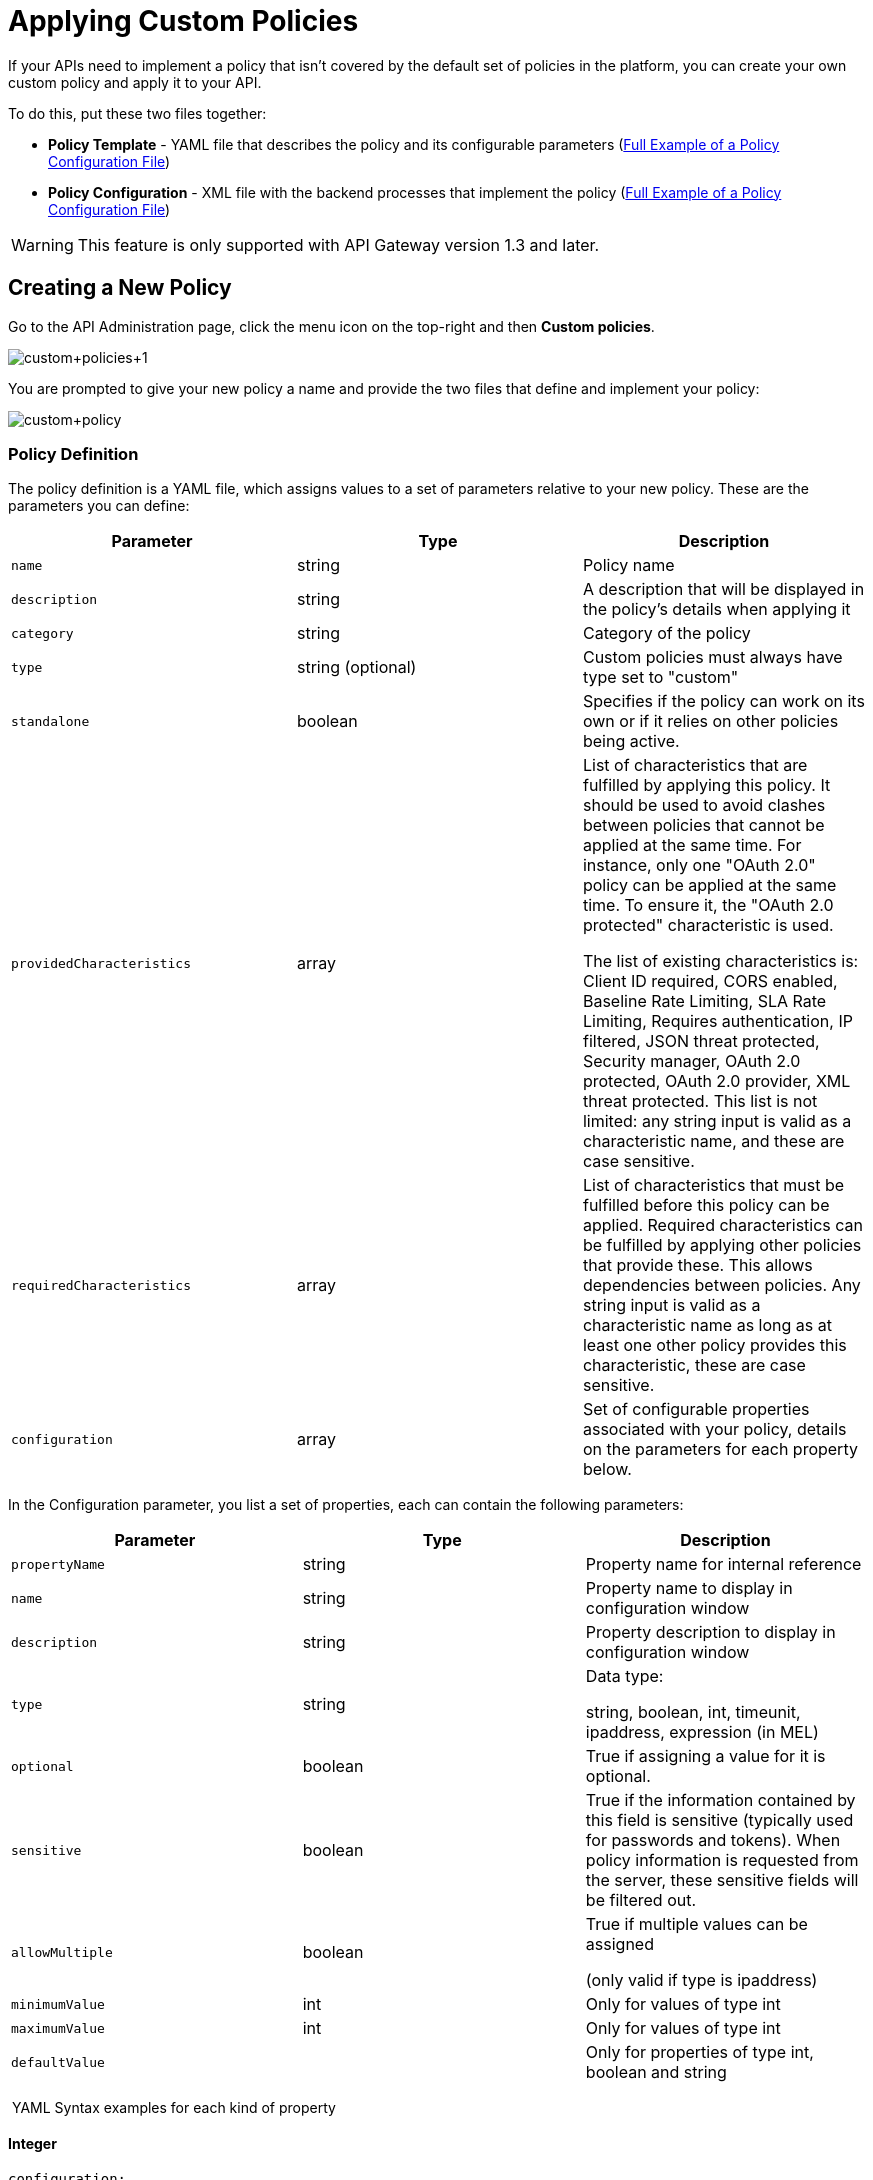 = Applying Custom Policies
:keywords: policy, pointcut, yaml, xml

If your APIs need to implement a policy that isn't covered by the default set of policies in the platform, you can create your own custom policy and apply it to your API.

To do this, put these two files together:

* *Policy Template* - YAML file that describes the policy and its configurable parameters (<<Full Example of a Policy Configuration File>>)
* *Policy Configuration* - XML file with the backend processes that implement the policy (<<Full Example of a Policy Configuration File>>)

[WARNING]
This feature is only supported with API Gateway version 1.3 and later.

== Creating a New Policy

Go to the API Administration page, click the menu icon on the top-right and then *Custom policies*.

image:custom_policies_1.png[custom+policies+1]

You are prompted to give your new policy a name and provide the two files that define and implement your policy:

image:custom+policy.jpeg[custom+policy]

=== Policy Definition

The policy definition is a YAML file, which assigns values to a set of parameters relative to your new policy. These are the parameters you can define:

[cols=",,",options="header",]
|===
|Parameter |Type |Description
|`name` |string |Policy name
|`description` |string |A description that will be displayed in the policy's details when applying it
|`category` |string |Category of the policy
|`type` |string (optional) |Custom policies must always have type set to "custom"
|`standalone` |boolean |Specifies if the policy can work on its own or if it relies on other policies being active.
|`providedCharacteristics` |array |List of characteristics that are fulfilled by applying this policy. It should be used to avoid clashes between policies that cannot be applied at the same time. For instance, only one "OAuth 2.0" policy can be applied at the same time. To ensure it, the "OAuth 2.0 protected" characteristic is used. 

The list of existing characteristics is: Client ID required, CORS enabled, Baseline Rate Limiting, SLA Rate Limiting, Requires authentication, IP filtered, JSON threat protected, Security manager, OAuth 2.0 protected, OAuth 2.0 provider, XML threat protected. This list is not limited: any string input is valid as a characteristic name, and these are case sensitive.
|`requiredCharacteristics` |array |List of characteristics that must be fulfilled before this policy can be applied. Required characteristics can be fulfilled by applying other policies that provide these. This allows dependencies between policies. Any string input is valid as a characteristic name as long as at least one other policy provides this characteristic, these are case sensitive.
|`configuration` |array |Set of configurable properties associated with your policy, details on the parameters for each property below.
|===

In the Configuration parameter, you list a set of properties, each can contain the following parameters:

[width="100%",cols="34%,33%,33%",options="header",]
|===
|Parameter |Type |Description
a|`propertyName`
|string |Property name for internal reference
|`name` |string |Property name to display in configuration window
|`description` |string |Property description to display in configuration window
|`type` |string a|
Data type:

string, boolean, int, timeunit, ipaddress, expression (in MEL)

|`optional` |boolean |True if assigning a value for it is optional.
|`sensitive` |boolean |True if the information contained by this field is sensitive (typically used for passwords and tokens). When policy information is requested from the server, these sensitive fields will be filtered out.
a|`allowMultiple`
|boolean a|
True if multiple values can be assigned

(only valid if type is ipaddress)

|`minimumValue` |int |Only for values of type int
|`maximumValue` |int |Only for values of type int
|`defaultValue` ||Only for properties of type int, boolean and string
|===

 YAML Syntax examples for each kind of property


==== Integer

[source,yaml,linenums]
----
configuration:
 - propertyName: aint
   name: Test Int single between 5 and 10
   description: Some Description
   type: int
   minimumValue: 5
   maximumValue: 10
   optional: true
   sensitive: false
   allowMultiple: false
----

==== Timeunit

[source,yaml,linenums]
----
configuration:
 - propertyName: atimeunit
   name: Test Timeunit single
   description: Some Description
   type: timeunit
   optional: true
   sensitive: false
   allowMultiple: false
----

==== Boolean

[source,yaml,linenums]
----
configuration:
 - propertyName: aboolean
   name: Test Boolean single
   description: Some Description
   type: boolean
   optional: true
   sensitive: false
   allowMultiple: false
   defaultValue: false
----

==== String

[source,yaml,linenums]
----
configuration:
 - propertyName: astring
   name: Test String single
   description: Some Description
   type: string
   optional: true
   sensitive: false
   allowMultiple: false
----

Here's an example of a YAML file that describes the interface of an IP White List policy:

[source,yaml,linenums]
----
---
id: ip-whitelist
name: IP whitelist
description: Limits all service calls to a defined set of IP addresses.
category: Security
type: system
standalone: true
requiresConnectivity: false
providedCharacteristics:
  - IP filtered
requiredCharacteristics: []
configuration:
  - propertyName: ipExpression
    name: IP expression
    description: |
      Mule Expression for extracting the IP address from this API request.
      e.g. #[message.inboundProperties['http.headers']['X-Forwarded-For']]
    type: expression
    defaultValue:
    optional: true
    sensitive: false
    allowMultiple: false
  - propertyName: ips
    name: Whitelist
    description: Limited list of IP addresses allowed API access
    type: ipaddress
    optional: false
    sensitive: false
    allowMultiple: true
----

=== Policy Configuration

The policy configuration is an XML file that defines the actual processes that carry out the implementation of the policy. Structured similarly to a Mule app, content must be wrapped in the following tags:

[source,xml,linenums]
----
<policy>
</policy>
----

*Note*: In API Gateway version 2.0, the *id* and *policyName* elements are required.

Enclosed within this main element, there are two fundamental structures you can add: `<before></before>` and `<after></after>` tags. Both are optional, but your policy must have at least one of them if you want it to perform any action at all.

Whatever you put between your *before* tags executes every time there's an incoming request to your API, as soon as it has reached the inbound endpoint, and before executing any of the remaining message processors in your flows.

Whatever you put between your *after* tags likewise executes every time there's a request to your API, right before reaching the outbound endpoint in your API, and after having executed every other one of the message processors in your flows.

image:basic+flow.png[basic+flow]

Besides the `<before></before>` and `<after></after>` tags, you can also add `<mule:processor-chain></mule:processor-chain>` tags as additional flows where you can perform more procedures. Note that these flows won't be executed on their own, they must be referenced one way or another by either the *before* or the *after* sections of your policy.

[source,xml,linenums]
----
<policy>
    <before>
        <!-- elements automatically executed at the start -->
    </before>
    <after>
        <!-- elements automatically executed at the end -->
    </after>
 
    <mule:processor-chain name="chain1">
        <!-- this flow may be called to be executed by the others -->
    </mule:processor-chain>
 
    <mule:processor-chain name="chain2">
        <!-- this flow may be called to be executed by the others -->
    </mule:processor-chain>
</policy>
----

A thorough example follows:

[source,xml,linenums]
----
<?xml version="1.0" encoding="UTF-8"?>
<policy id="4444"
        policyName="HTTP Basic Authentication"
        xmlns="http://www.mulesoft.org/schema/mule/policy"
        xmlns:xsi="http://www.w3.org/2001/XMLSchema-instance"
        xmlns:spring="http://www.springframework.org/schema/beans"
        xmlns:mule-ss="http://www.mulesoft.org/schema/mule/spring-security"
        xmlns:ss="http://www.springframework.org/schema/security"
        xmlns:api-platform-gw="http://www.mulesoft.org/schema/mule/api-platform-gw"
        xsi:schemaLocation="http://www.mulesoft.org/schema/mule/policy http://www.mulesoft.org/schema/mule/policy/current/mule-policy.xsd
              http://www.springframework.org/schema/beans http://www.springframework.org/schema/beans/spring-beans-current.xsd
              http://www.mulesoft.org/schema/mule/spring-security http://www.mulesoft.org/schema/mule/spring-security/current/mule-spring-security.xsd
              http://www.springframework.org/schema/security http://www.springframework.org/schema/security/spring-security-current.xsd
              http://www.mulesoft.org/schema/mule/api-platform-gw http://www.mulesoft.org/schema/mule/api-platform-gw/current/mule-api-platform-gw.xsd">
    <!-- HTTP BASIC AUTH POLICY -->
    <!-- The HTTP basic auth policy adds a validation that requires -->
    <!-- all requests to contain the Authorization HTTP header, -->
    <!-- in case it doesn't send back a challenge. -->
    <!-- The policy consists of two parts. -->
    <!-- The first part is the configuration of a security manager, -->
    <!-- which in this case is using a mocked up one with a single -->
    <!-- hardcoded user. -->
    <spring:beans>
        <ss:authentication-manager alias="example-authentication-manager">
            <ss:authentication-provider>
                <ss:user-service id="userService">
                    <ss:user name="admin" password="admin" authorities="ROLE_ADMIN"/>
                </ss:user-service>
            </ss:authentication-provider>
        </ss:authentication-manager>
    </spring:beans>
    <mule-ss:security-manager name="example-security-manager">
        <mule-ss:delegate-security-provider name="example-security-provider" delegate-ref="example-authentication-manager" />
    </mule-ss:security-manager>
    <!-- The second part is the injection of the filter itself, that uses the previously configured security manager. -->
    <!-- Notice that the injection happens according to the pointcut criteria specified below. -->
    <before>
        <mule-ss:http-security-filter securityManager-ref="example-security-manager" realm="mule-realm" />
    </before>
    <!-- The following provides a custom trait to the RAML of the API if it uses APIkit. Otherwise it is ignored. -->
    <raml-security-scheme id="basic"><![CDATA[
        description: Resource access is protected using basic authentication.
        type: Basic Authentication
        describedBy:
            headers:
                Authorization:
                    description: |
                       Sends username and password encoded in RFC2045-MIME variant of Base64.
                    type: string
                    example: Basic QWxhZGRpbjpvcGVuIHNlc2FtZQ==
            responses:
                403:
                    description: |
                        Invalid username and password
    ]]></raml-security-scheme>
    <!-- Pointcuts specify where this policy takes effect. 
         The pointcut refers to a specific API and Version. -->
    <pointcut>
        <api-platform-gw:api-pointcut apiName="sampleApi" apiVersion="1.0.0"/>
    </pointcut>
</policy>
----

[TIP]
====
*So what elements can you include within these tags to execute processes?*

Refer to the link:/mule-user-guide/v/3.6[Mule User Guide] for straight forward reference material and detailed descriptions of each of the available building blocks that Mule has to offer.

Or read link:/mule-fundamentals/v/3.7/elements-in-a-mule-flow[Elements in a Mule Flow] for an introduction to the topic.
====

==== Referencing Properties

Anywhere in any of these structures you can reference the dynamic properties of your policy. There's a default set of properties that all policy definitions can access, and additionally you can also reference properties that are defined in your Policy Template YAML file.

To reference a property, simply type its name enclosed in two curly brackets like so:

[source,yaml,linenums]
----
{{propertyName}}
----

By default, whenever you're creating a custom policy you have access to the following properties, which will automatically have values based on the API on which the policy is implemented:

[cols=",",options="header",]
|===
|Property | 
|policyId |A unique ID for the current policy
|endpointUri |The full URI for the inbound endpoint of the API
|apiId |Unique ID number for the API
|apiVersionId |Unique ID number for the API version
|apiName |Name of the API
|isRamlEndpoint |Boolean that determines if the endpoint is linked to a RAML definition file
|isWsdlEndpoint |Boolean that determines if the endpoint is linked to a WSDL definition file
|isHttpEndpoint |Boolean that determines if the endpoint is follows the HTTP protocol
|===

In addition to these default properties, you are also free to specify new ones in the Policy Template YAML file, these will have values based on what the user configures when he applies the policy on his API. In the case of the example YAML shown previously on this same page, there are two properties that users must provide values for when applying your policy and that you can reference: ipExpression and ips. If these properties aren't referenced anywhere in the Policy Configuration XML file, then it's quite pointless to prompt users to assign values to them.

==== Using Pointcuts

Currently, *it's mandatory that your custom policy contains a pointcut declaration.* Pointcuts control the scope of the policy's application, they use regular expressions to indicate what flows in the application will be affected by the policy.

If you're going to apply your policy to APIs that are deployed through the Anypoint Platform for APIs, then we strongly recommend that you set your pointcut to the default properties `apiName` and `apiVersion`, which guarantees that your policy it will be applied to only the API on which you're activating the policy. This is what your pointcut should look like:

[source,xml,linenums]
----
<pointcut>
   <api-platform-gw:api-pointcut apiName="{{ apiName }}" apiVersion="{{ apiVersionName }}"/>
</pointcut>
----

[WARNING]
Setting your pointcut to a broad regular expression such as `regex=”.*”` may have undesirable effects, since when applying this policy to a single API through the platform might actually affect other APIs you're deploying as well.

If you're using your policies in an on-site deployment, then you may want to modify the pointcut to apply your policy to multiple APIs simultaneously.

==== Customizing the pointcut

In a pointcut you can reference the following kinds of elements:

* endpoints
* apps
* resources

If several elements are specified inside a single pointcut, then they will be implemented as if you were using an AND expression +
 +

[source,xml,linenums]
----
<pointcut>
   <resource uriTemplateRegex="/items/.*" />
   <resource methodRegex="GET" />
</pointcut>
----

If several elements are specified in separate pointcut parent elements, then they will be implemented as if you were using an OR expression

==== Reference Apps

[source,xml,linenums]
----
<pointcut>
   <app regex=".*" />
</pointcut>
----

==== Reference Endpoints

[source,xml,linenums]
----
<pointcut>
   <endpoint regex=".*" />
</pointcut> 
----

Example using values from properties:

[source,xml,linenums]
----
<pointcut>
    <endpoint regex="http://localhost:${http.port}/gateway/.*" />
</pointcut>
----

This is also valid:

[source,xml,linenums]
----
<pointcut>
   <endpoint regex="http\:\/\/localhost:${http.port}\/gateway\/.*" />
</pointcut>
----

For the two examples above to work you have to define `http.port` when starting Mule or in your wrapper.conf file, defining something like below:

`wrapper.java.additional.4=-Dhttp.port=8081` +
 +
If http.port is defined at application level, you’ll have a parse exception when you apply the policy.

==== Reference Resources

[source,xml,linenums]
----
<pointcut>
   <resource methodRegex=".*" />
</pointcut>
----

You can reference specific methods (GET, POST, PUT, etc.).

For example: `<resource methodRegex=”P.*” />` applies to all POST, PUT and PATCH methods. +

Example using defaults:

[source,xml,linenums]
----
<pointcut>
   <resource uriTemplateRegex=".*" />
</pointcut>
----

In this example you can specify the path from the basedUri specified on the raml file.

Example filtering first level of resources:

[source,xml,linenums]
----
<pointcut>
    <resource uriTemplateRegex="/items/.*" />
</pointcut>
----


[WARNING]
Although you can use any message processor that is available in Mule to build your custom policy, an important limitation to keep in mind is that you can only use the Java classes that are provided by Mule. Unlike what you might want to do when building a Mule application, you can't define and call a custom Java class in your custom policy, as you have no way of bundling the custom Java class with your policy.

==== Basic Policy Configuration Skeleton

Below is a basic skeleton structure that you can use as a starting point when building your custom policy:

[tabs]
------
[tab,title="API Gateway 2.0 and newer"]
....
[source,xml,linenums]
----
<?xml version="1.0" encoding="UTF-8"?>
<policy xmlns="http://www.mulesoft.org/schema/mule/policy"
        id="{{policyId}}"
        policyName="IP whitelist"  
        xmlns:mule="http://www.mulesoft.org/schema/mule/core"
        xmlns:xsi="http://www.w3.org/2001/XMLSchema-instance"
        xmlns:api-platform-gw="http://www.mulesoft.org/schema/mule/api-platform-gw"
        xsi:schemaLocation="http://www.mulesoft.org/schema/mule/policy http://www.mulesoft.org/schema/mule/policy/current/mule-policy.xsd
                            http://www.mulesoft.org/schema/mule/core http://www.mulesoft.org/schema/mule/core/current/mule.xsd
                            http://www.mulesoft.org/schema/mule/api-platform-gw http://www.mulesoft.org/schema/mule/api-platform-gw/current/mule-api-platform-gw.xsd">
 
    <before>
        <mule:set-payload value="PRE" />
    </before>
 
    <after>
        <mule:set-payload value="POST" />
    </after>
 
    <pointcut>
       <api-platform-gw:api-pointcut apiName="{{ apiName }}" apiVersion="{{ apiVersionName }}"/>
    </pointcut>
 
</policy> 
----

[NOTE]
In the API Gateway version 2.0, properties `id` and `policyName` are added to the `<policy>` element's parameters to allow for analytics to track the policy.
....
[tab,title="API Gateway 1.3 and older"]
....
[source,xml,linenums]
----
<?xml version="1.0" encoding="UTF-8"?>
<policy xmlns="http://www.mulesoft.org/schema/mule/policy"
        xmlns:mule="http://www.mulesoft.org/schema/mule/core"
        xmlns:xsi="http://www.w3.org/2001/XMLSchema-instance"
        xmlns:api-platform-gw="http://www.mulesoft.org/schema/mule/api-platform-gw"
        xsi:schemaLocation="http://www.mulesoft.org/schema/mule/policy http://www.mulesoft.org/schema/mule/policy/current/mule-policy.xsd
                            http://www.mulesoft.org/schema/mule/core http://www.mulesoft.org/schema/mule/core/current/mule.xsd
                            http://www.mulesoft.org/schema/mule/api-platform-gw http://www.mulesoft.org/schema/mule/api-platform-gw/current/mule-api-platform-gw.xsd">
 
    <before>
        <mule:set-payload value="PRE" />
    </before>
 
    <after>
        <mule:set-payload value="POST" />
    </after>
 
    <pointcut>
       <api-platform-gw:api-pointcut apiName="{{ apiName }}" apiVersion="{{ apiVersionName }}"/>
    </pointcut>
 
</policy> 
----
....
------

[TIP]
Note that you don't need to have *both* a before and after tag, you can choose to keep only one of them.

==== Full Example of a Policy Configuration File

Below is an example of a policy configuration file that implements an IP whitelist filter. It matches the YAML example displayed above, both are needed to create this policy. Notice how in this XML file references several variables – enclosed in \{\{ brackets }} –, which are defined in the YAML fle.

The IP whitelist filter policy adds a validation that requires all requests to contain a valid IP Address based on a valid list of IPs  configured.

[tabs]
------
[tab,title="API Gateway 2.0 and newer"]
....
[source,xml,linenums]
----
<?xml version="1.0" encoding="UTF-8"?>
<policy online="true"
        id="{{policyId}}"
        policyName="IP whitelist"
        xmlns="http://www.mulesoft.org/schema/mule/policy"
        xmlns:xsi="http://www.w3.org/2001/XMLSchema-instance"
        xmlns:spring="http://www.springframework.org/schema/beans"
        xmlns:mule="http://www.mulesoft.org/schema/mule/core"
        xmlns:ip-filter-gw="http://www.mulesoft.org/schema/mule/ip-filter-gw"
        xsi:schemaLocation="http://www.mulesoft.org/schema/mule/policy http://www.mulesoft.org/schema/mule/policy/current/mule-policy.xsd
                            http://www.springframework.org/schema/beans http://www.springframework.org/schema/beans/spring-beans-3.1.xsd
                            http://www.mulesoft.org/schema/mule/core http://www.mulesoft.org/schema/mule/core/current/mule.xsd
                            http://www.mulesoft.org/schema/mule/ip-filter-gw http://www.mulesoft.org/schema/mule/ip-filter-gw/current/mule-ip-filter-gw.xsd">
 
    <!-- This section is for building response messages when the policy fails. -->
    <mule:processor-chain name="{{policyId}}-build-response">
        <mule:set-property propertyName="http.status" value="403"/> <!-- Set HTTP status code to 403 -->
        <mule:set-property propertyName="Content-Type" value="application/json"/>
        <mule:set-payload value="#[_ipViolationMessage]"/> <!-- Set the payload to the description of the violation -->
    </mule:processor-chain>
 
    <!-- This is the element that gets injected at the beginning of every flow. According to the pointcut specified below. -->
    <before>
        <ip-filter-gw:filter ipAddress="{{ipExpression}}" onUnaccepted="{{policyId}}-build-response">   <!-- If failed, the mule:processor-chain above is executed -->
            <ip-filter-gw:whitelist>
                {{#ips}}
                <ip-filter-gw:ip>{{.}}</ip-filter-gw:ip>
                {{/ips}}
            </ip-filter-gw:whitelist>
        </ip-filter-gw:filter>
    </before>
 
    <!-- Pointcuts specify where this policy takes effect-->
    <pointcut>
       <api-platform-gw:api-pointcut apiName="{{ apiName }}" apiVersion="{{ apiVersionName }}"/>
    </pointcut>
</policy>
----

[NOTE]
In API Gateway version 2.0, properties `id` and `policyName` are added to the `<policy>` element's parameters to allow for analytics to track the policy.
....
[tab,title="API Gateway 1.3 and older"]
....
[source,xml,linenums]
----
<?xml version="1.0" encoding="UTF-8"?>
<policy online="true"
        xmlns="http://www.mulesoft.org/schema/mule/policy"
        xmlns:xsi="http://www.w3.org/2001/XMLSchema-instance"
        xmlns:spring="http://www.springframework.org/schema/beans"
        xmlns:mule="http://www.mulesoft.org/schema/mule/core"
        xmlns:ip-filter-gw="http://www.mulesoft.org/schema/mule/ip-filter-gw"
        xsi:schemaLocation="http://www.mulesoft.org/schema/mule/policy http://www.mulesoft.org/schema/mule/policy/current/mule-policy.xsd
        http://www.springframework.org/schema/beans http://www.springframework.org/schema/beans/spring-beans-3.1.xsd
        http://www.mulesoft.org/schema/mule/core http://www.mulesoft.org/schema/mule/core/current/mule.xsd
        http://www.mulesoft.org/schema/mule/ip-filter-gw http://www.mulesoft.org/schema/mule/ip-filter-gw/current/mule-ip-filter-gw.xsd">
 
     <!-- This section is for building response messages when the policy fails. -->
    <mule:processor-chain name="{{policyId}}-build-response">
        <mule:set-property propertyName="http.status" value="403"/> <!-- Set HTTP status code to 403 -->
        <mule:set-property propertyName="Content-Type" value="application/json"/>
        <mule:set-payload value="#[_ipViolationMessage]"/> <!-- Set the payload to the description of the violation -->
    </mule:processor-chain>
 
    <!-- This is the element that gets injected at the beginning of every flow. According to the pointcut specified below. -->
    <before>
        <ip-filter-gw:filter ipAddress="{{ipExpression}}" onUnaccepted="{{policyId}}-build-response">   <!-- If failed, the mule:processor-chain above is executed -->
            <ip-filter-gw:whitelist>
                {{#ips}}
                <ip-filter-gw:ip>{{.}}</ip-filter-gw:ip>
                {{/ips}}
            </ip-filter-gw:whitelist>
        </ip-filter-gw:filter>
    </before>
 
    <!-- Pointcuts specify where this policy takes effect-->
    <pointcut>
       <api-platform-gw:api-pointcut apiName="{{ apiName }}" apiVersion="{{ apiVersionName }}"/>
    </pointcut>
</policy>
----
....
------

[TIP]
For more examples, navigate to the directory where you installed the API Gateway, search for the folder `examples -> policies` to find a set of example XML files that refer to the default policies available in the platform.

== Using the New Policy

After you create your policy, you can manage it from your custom policies page:

image:custom+policies+3.jpeg[custom+policies+3]

You can apply it by navigating into the policies tab of one of your APIs, there it will be available alongside the regular default policies.

image:custom+policies+4.jpeg[custom+policies+4]

Notice that the properties you set up in the policy template YAML file, such as description, category, required characteristics and provided characteristics are displayed in this menu. When you click the *Apply* button, you will be prompted with the following menu:

image:myPolicy+setup.png[myPolicy+setup]

Once again, notice that everything in this menu is based on what you defined in the YAML file. The two configurable fields correspond to the two properties that you set up in this field, each displaying the name and description that you assigned to them, and each enforces that the input type matches the one you defined.

== Failed Policies

[NOTE]
As of API Gateway runtime version 2.1 when an online policy is malformed and it raises a parse exception, it's stored under `failedPolicies` directory inside `policies` directory, waiting to be reviewed. In the next poll for policies it won't be parsed. If you unapply that policy, then it will be deleted from that folder too. If the folder has no policies then it will be deleted.


== See Also

* Return to the link:/anypoint-platform-for-apis/applying-runtime-policies[Applying Runtime Policies] page.
* Read link:/mule-fundamentals/v/3.7/elements-in-a-mule-flow[Elements in a Mule Flow] to learn about the elements you can use to construct a policy XML file
* Reference link:/mule-user-guide/v/3.6[Mule User Guide] for a detailed reference and description of each element that can be used when building policy XML files
